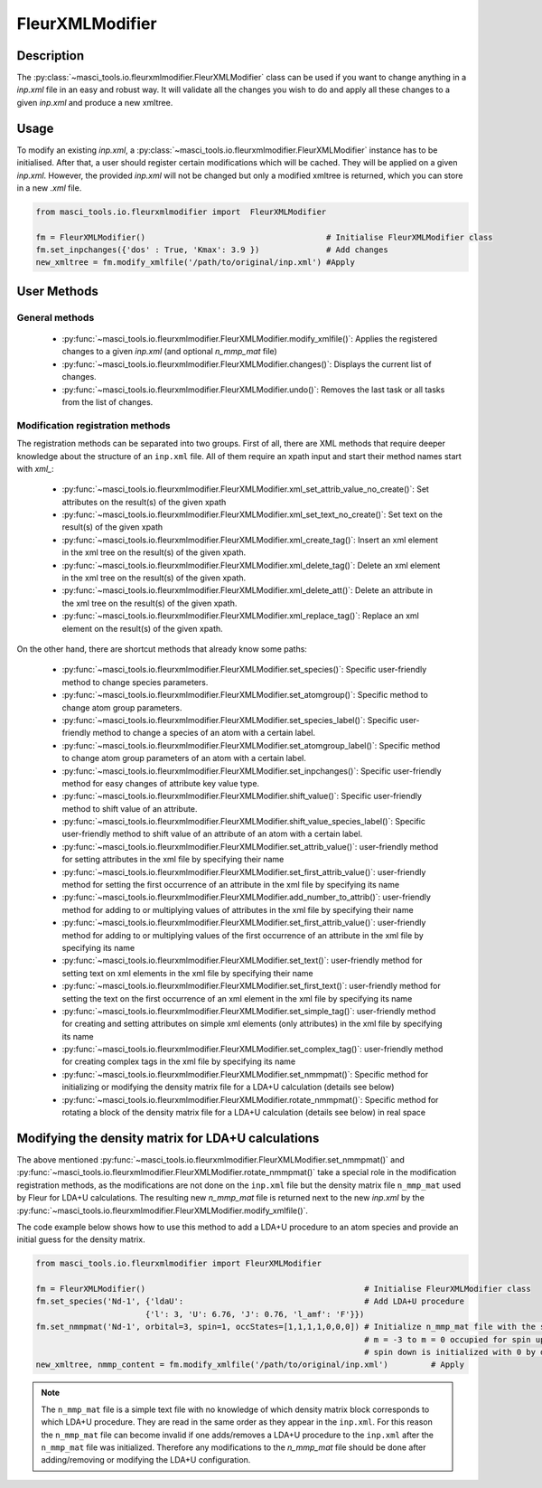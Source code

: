.. _fleurxml_mod:

FleurXMLModifier
+++++++++++++++++

Description
-----------
The :py:class:`~masci_tools.io.fleurxmlmodifier.FleurXMLModifier` class can be
used if you want to change anything in a `inp.xml` file in an easy and robust way.
It will validate all the changes you wish to do and apply all these changes to a given
`inp.xml` and produce a new xmltree.

Usage
------
To modify an existing `inp.xml`, a
:py:class:`~masci_tools.io.fleurxmlmodifier.FleurXMLModifier` instance
has to be initialised.
After that, a user should register
certain modifications which will be cached. They will be applied on
a given `inp.xml`. However, the provided `inp.xml` will not be changed but only
a modified xmltree is returned, which you can store in a new `.xml` file.

.. code-block:: python

  from masci_tools.io.fleurxmlmodifier import  FleurXMLModifier

  fm = FleurXMLModifier()                                      # Initialise FleurXMLModifier class
  fm.set_inpchanges({'dos' : True, 'Kmax': 3.9 })              # Add changes
  new_xmltree = fm.modify_xmlfile('/path/to/original/inp.xml') #Apply

User Methods
------------

General methods
_______________

    * :py:func:`~masci_tools.io.fleurxmlmodifier.FleurXMLModifier.modify_xmlfile()`: Applies the registered changes to a given `inp.xml` (and optional `n_mmp_mat` file)
    * :py:func:`~masci_tools.io.fleurxmlmodifier.FleurXMLModifier.changes()`: Displays the
      current list of changes.
    * :py:func:`~masci_tools.io.fleurxmlmodifier.FleurXMLModifier.undo()`: Removes the
      last task or all tasks from the list of changes.

.. _modify_methods:

Modification registration methods
_________________________________
The registration methods can be separated into two groups. First of all,
there are XML methods that require deeper knowledge about the structure of an ``inp.xml`` file.
All of them require an xpath input and start their method names start with `xml_`:

    * :py:func:`~masci_tools.io.fleurxmlmodifier.FleurXMLModifier.xml_set_attrib_value_no_create()`: Set attributes on the result(s) of the given xpath
    * :py:func:`~masci_tools.io.fleurxmlmodifier.FleurXMLModifier.xml_set_text_no_create()`: Set text on the result(s) of the given xpath
    * :py:func:`~masci_tools.io.fleurxmlmodifier.FleurXMLModifier.xml_create_tag()`: Insert
      an xml element in the xml tree on the result(s) of the given xpath.
    * :py:func:`~masci_tools.io.fleurxmlmodifier.FleurXMLModifier.xml_delete_tag()`: Delete
      an xml element in the xml tree on the result(s) of the given xpath.
    * :py:func:`~masci_tools.io.fleurxmlmodifier.FleurXMLModifier.xml_delete_att()`: Delete
      an attribute in the xml tree on the result(s) of the given xpath.
    * :py:func:`~masci_tools.io.fleurxmlmodifier.FleurXMLModifier.xml_replace_tag()`: Replace an xml element on the result(s) of the given xpath.

On the other hand, there are shortcut methods that already know some paths:

    * :py:func:`~masci_tools.io.fleurxmlmodifier.FleurXMLModifier.set_species()`: Specific
      user-friendly method to change species parameters.
    * :py:func:`~masci_tools.io.fleurxmlmodifier.FleurXMLModifier.set_atomgroup()`:  Specific
      method to change atom group parameters.
    * :py:func:`~masci_tools.io.fleurxmlmodifier.FleurXMLModifier.set_species_label()`: Specific
      user-friendly method to change a species of an atom with a certain label.
    * :py:func:`~masci_tools.io.fleurxmlmodifier.FleurXMLModifier.set_atomgroup_label()`:  Specific
      method to change atom group parameters of an atom with a certain label.
    * :py:func:`~masci_tools.io.fleurxmlmodifier.FleurXMLModifier.set_inpchanges()`: Specific
      user-friendly method for easy changes of attribute key value type.
    * :py:func:`~masci_tools.io.fleurxmlmodifier.FleurXMLModifier.shift_value()`: Specific
      user-friendly method to shift value of an attribute.
    * :py:func:`~masci_tools.io.fleurxmlmodifier.FleurXMLModifier.shift_value_species_label()`: Specific
      user-friendly method to shift value of an attribute of an atom with a certain label.
    * :py:func:`~masci_tools.io.fleurxmlmodifier.FleurXMLModifier.set_attrib_value()`: user-friendly method for setting attributes in the xml file by specifying their name
    * :py:func:`~masci_tools.io.fleurxmlmodifier.FleurXMLModifier.set_first_attrib_value()`: user-friendly method for setting the first occurrence of an attribute in the xml file by specifying its name
    * :py:func:`~masci_tools.io.fleurxmlmodifier.FleurXMLModifier.add_number_to_attrib()`: user-friendly method for adding to or multiplying values of attributes in the xml file by specifying their name
    * :py:func:`~masci_tools.io.fleurxmlmodifier.FleurXMLModifier.set_first_attrib_value()`: user-friendly method for adding to or multiplying values of the first occurrence of an attribute in the xml file by specifying its name
    * :py:func:`~masci_tools.io.fleurxmlmodifier.FleurXMLModifier.set_text()`: user-friendly method for setting text on xml elements in the xml file by specifying their name
    * :py:func:`~masci_tools.io.fleurxmlmodifier.FleurXMLModifier.set_first_text()`: user-friendly method for setting the text on the first occurrence of an xml element in the xml file by specifying its name
    * :py:func:`~masci_tools.io.fleurxmlmodifier.FleurXMLModifier.set_simple_tag()`: user-friendly method for creating and setting attributes on simple xml elements (only attributes) in the xml file by specifying its name
    * :py:func:`~masci_tools.io.fleurxmlmodifier.FleurXMLModifier.set_complex_tag()`: user-friendly method for creating complex tags in the xml file by specifying its name
    * :py:func:`~masci_tools.io.fleurxmlmodifier.FleurXMLModifier.set_nmmpmat()`: Specific 
      method for initializing or modifying the density matrix file for a LDA+U calculation (details see below)
    * :py:func:`~masci_tools.io.fleurxmlmodifier.FleurXMLModifier.rotate_nmmpmat()`: Specific 
      method for rotating a block of the density matrix file for a LDA+U calculation (details see below) in real space

.. The figure below shows a comparison between the use of XML and shortcut methods.

  .. image:: images/registration_methods.png
    :width: 100%
    :align: center

Modifying the density matrix for LDA+U calculations
---------------------------------------------------

The above mentioned :py:func:`~masci_tools.io.fleurxmlmodifier.FleurXMLModifier.set_nmmpmat()` and :py:func:`~masci_tools.io.fleurxmlmodifier.FleurXMLModifier.rotate_nmmpmat()` take a special
role in the modification registration methods, as the modifications are not done on the ``inp.xml`` file but the
density matrix file ``n_mmp_mat`` used by Fleur for LDA+U calculations. The resulting new `n_mmp_mat` file is returned next to the new `inp.xml` by
the :py:func:`~masci_tools.io.fleurxmlmodifier.FleurXMLModifier.modify_xmlfile()`.

The code example below shows how to use this method to add a LDA+U procedure to an atom species and provide
an initial guess for the density matrix.

.. code-block:: python

  from masci_tools.io.fleurxmlmodifier import FleurXMLModifier

  fm = FleurXMLModifier()                                              # Initialise FleurXMLModifier class
  fm.set_species('Nd-1', {'ldaU':                                      # Add LDA+U procedure
                         {'l': 3, 'U': 6.76, 'J': 0.76, 'l_amf': 'F'}}) 
  fm.set_nmmpmat('Nd-1', orbital=3, spin=1, occStates=[1,1,1,1,0,0,0]) # Initialize n_mmp_mat file with the states
                                                                       # m = -3 to m = 0 occupied for spin up
                                                                       # spin down is initialized with 0 by default
  new_xmltree, nmmp_content = fm.modify_xmlfile('/path/to/original/inp.xml')         # Apply

.. note::
    The ``n_mmp_mat`` file is a simple text file with no knowledge of which density matrix block corresponds to which
    LDA+U procedure. They are read in the same order as they appear in the ``inp.xml``. For this reason the ``n_mmp_mat``
    file can become invalid if one adds/removes a LDA+U procedure to the ``inp.xml`` after the ``n_mmp_mat`` file was 
    initialized. Therefore any modifications to the `n_mmp_mat` file should be done after adding/removing or modifying the LDA+U configuration.
    
